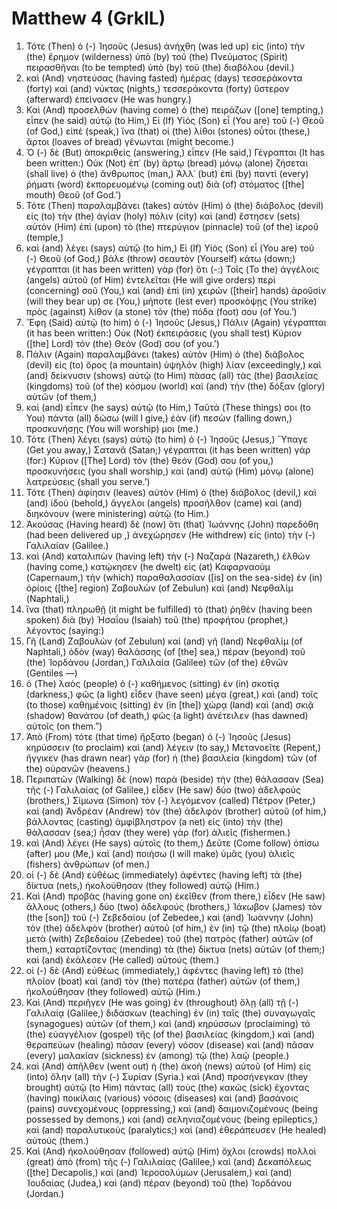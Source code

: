 * Matthew 4 (GrkIL)
:PROPERTIES:
:ID: GrkIL/40-MAT04
:END:

1. Τότε (Then) ὁ (-) Ἰησοῦς (Jesus) ἀνήχθη (was led up) εἰς (into) τὴν (the) ἔρημον (wilderness) ὑπὸ (by) τοῦ (the) Πνεύματος (Spirit) πειρασθῆναι (to be tempted) ὑπὸ (by) τοῦ (the) διαβόλου (devil.)
2. καὶ (And) νηστεύσας (having fasted) ἡμέρας (days) τεσσεράκοντα (forty) καὶ (and) νύκτας (nights,) τεσσεράκοντα (forty) ὕστερον (afterward) ἐπείνασεν (He was hungry.)
3. Καὶ (And) προσελθὼν (having come) ὁ (the) πειράζων ([one] tempting,) εἶπεν (he said) αὐτῷ (to Him,) Εἰ (If) Υἱὸς (Son) εἶ (You are) τοῦ (-) Θεοῦ (of God,) εἰπὲ (speak,) ἵνα (that) οἱ (the) λίθοι (stones) οὗτοι (these,) ἄρτοι (loaves of bread) γένωνται (might become.)
4. Ὁ (-) δὲ (But) ἀποκριθεὶς (answering,) εἶπεν (He said,) Γέγραπται (It has been written:) Οὐκ (Not) ἐπ᾽ (by) ἄρτῳ (bread) μόνῳ (alone) ζήσεται (shall live) ὁ (the) ἄνθρωπος (man,) Ἀλλ᾽ (but) ἐπὶ (by) παντὶ (every) ῥήματι (word) ἐκπορευομένῳ (coming out) διὰ (of) στόματος ([the] mouth) Θεοῦ (of God.’)
5. Τότε (Then) παραλαμβάνει (takes) αὐτὸν (Him) ὁ (the) διάβολος (devil) εἰς (to) τὴν (the) ἁγίαν (holy) πόλιν (city) καὶ (and) ἔστησεν (sets) αὐτὸν (Him) ἐπὶ (upon) τὸ (the) πτερύγιον (pinnacle) τοῦ (of the) ἱεροῦ (temple,)
6. καὶ (and) λέγει (says) αὐτῷ (to him,) Εἰ (If) Υἱὸς (Son) εἶ (You are) τοῦ (-) Θεοῦ (of God,) βάλε (throw) σεαυτὸν (Yourself) κάτω (down;) γέγραπται (it has been written) γὰρ (for) ὅτι (-:) Τοῖς (To the) ἀγγέλοις (angels) αὐτοῦ (of Him) ἐντελεῖται (He will give orders) περὶ (concerning) σοῦ (You,) καὶ (and) ἐπὶ (in) χειρῶν ([their] hands) ἀροῦσίν (will they bear up) σε (You,) μήποτε (lest ever) προσκόψῃς (You strike) πρὸς (against) λίθον (a stone) τὸν (the) πόδα (foot) σου (of You.’)
7. Ἔφη (Said) αὐτῷ (to him) ὁ (-) Ἰησοῦς (Jesus,) Πάλιν (Again) γέγραπται (it has been written:) Οὐκ (Not) ἐκπειράσεις (you shall test) Κύριον ([the] Lord) τὸν (the) Θεόν (God) σου (of you.’)
8. Πάλιν (Again) παραλαμβάνει (takes) αὐτὸν (Him) ὁ (the) διάβολος (devil) εἰς (to) ὄρος (a mountain) ὑψηλὸν (high) λίαν (exceedingly,) καὶ (and) δείκνυσιν (shows) αὐτῷ (to Him) πάσας (all) τὰς (the) βασιλείας (kingdoms) τοῦ (of the) κόσμου (world) καὶ (and) τὴν (the) δόξαν (glory) αὐτῶν (of them,)
9. καὶ (and) εἶπεν (he says) αὐτῷ (to Him,) Ταῦτά (These things) σοι (to You) πάντα (all) δώσω (will I give,) ἐὰν (if) πεσὼν (falling down,) προσκυνήσῃς (You will worship) μοι (me.)
10. Τότε (Then) λέγει (says) αὐτῷ (to him) ὁ (-) Ἰησοῦς (Jesus,) Ὕπαγε (Get you away,) Σατανᾶ (Satan;) γέγραπται (it has been written) γάρ (for:) Κύριον ([The] Lord) τὸν (the) θεόν (God) σου (of you,) προσκυνήσεις (you shall worship,) καὶ (and) αὐτῷ (Him) μόνῳ (alone) λατρεύσεις (shall you serve.’)
11. Τότε (Then) ἀφίησιν (leaves) αὐτὸν (Him) ὁ (the) διάβολος (devil,) καὶ (and) ἰδοὺ (behold,) ἄγγελοι (angels) προσῆλθον (came) καὶ (and) διηκόνουν (were ministering) αὐτῷ (to Him.)
12. Ἀκούσας (Having heard) δὲ (now) ὅτι (that) Ἰωάννης (John) παρεδόθη (had been delivered up ,) ἀνεχώρησεν (He withdrew) εἰς (into) τὴν (-) Γαλιλαίαν (Galilee.)
13. καὶ (And) καταλιπὼν (having left) τὴν (-) Ναζαρὰ (Nazareth,) ἐλθὼν (having come,) κατῴκησεν (he dwelt) εἰς (at) Καφαρναοὺμ (Capernaum,) τὴν (which) παραθαλασσίαν ([is] on the sea-side) ἐν (in) ὁρίοις ([the] region) Ζαβουλὼν (of Zebulun) καὶ (and) Νεφθαλίμ (Naphtali,)
14. ἵνα (that) πληρωθῇ (it might be fulfilled) τὸ (that) ῥηθὲν (having been spoken) διὰ (by) Ἠσαΐου (Isaiah) τοῦ (the) προφήτου (prophet,) λέγοντος (saying:)
15. Γῆ (Land) Ζαβουλὼν (of Zebulun) καὶ (and) γῆ (land) Νεφθαλίμ (of Naphtali,) ὁδὸν (way) θαλάσσης (of [the] sea,) πέραν (beyond) τοῦ (the) Ἰορδάνου (Jordan,) Γαλιλαία (Galilee) τῶν (of the) ἐθνῶν (Gentiles —)
16. ὁ (The) λαὸς (people) ὁ (-) καθήμενος (sitting) ἐν (in) σκοτίᾳ (darkness,) φῶς (a light) εἶδεν (have seen) μέγα (great,) καὶ (and) τοῖς (to those) καθημένοις (sitting) ἐν (in [the]) χώρᾳ (land) καὶ (and) σκιᾷ (shadow) θανάτου (of death,) φῶς (a light) ἀνέτειλεν (has dawned) αὐτοῖς (on them.”)
17. Ἀπὸ (From) τότε (that time) ἤρξατο (began) ὁ (-) Ἰησοῦς (Jesus) κηρύσσειν (to proclaim) καὶ (and) λέγειν (to say,) Μετανοεῖτε (Repent,) ἤγγικεν (has drawn near) γὰρ (for) ἡ (the) βασιλεία (kingdom) τῶν (of the) οὐρανῶν (heavens.)
18. Περιπατῶν (Walking) δὲ (now) παρὰ (beside) τὴν (the) θάλασσαν (Sea) τῆς (-) Γαλιλαίας (of Galilee,) εἶδεν (He saw) δύο (two) ἀδελφούς (brothers,) Σίμωνα (Simon) τὸν (-) λεγόμενον (called) Πέτρον (Peter,) καὶ (and) Ἀνδρέαν (Andrew) τὸν (the) ἀδελφὸν (brother) αὐτοῦ (of him,) βάλλοντας (casting) ἀμφίβληστρον (a net) εἰς (into) τὴν (the) θάλασσαν (sea;) ἦσαν (they were) γὰρ (for) ἁλιεῖς (fishermen.)
19. καὶ (And) λέγει (He says) αὐτοῖς (to them,) Δεῦτε (Come follow) ὀπίσω (after) μου (Me,) καὶ (and) ποιήσω (I will make) ὑμᾶς (you) ἁλιεῖς (fishers) ἀνθρώπων (of men.)
20. οἱ (-) δὲ (And) εὐθέως (immediately) ἀφέντες (having left) τὰ (the) δίκτυα (nets,) ἠκολούθησαν (they followed) αὐτῷ (Him.)
21. Καὶ (And) προβὰς (having gone on) ἐκεῖθεν (from there,) εἶδεν (He saw) ἄλλους (others,) δύο (two) ἀδελφούς (brothers,) Ἰάκωβον (James) τὸν (the [son]) τοῦ (-) Ζεβεδαίου (of Zebedee,) καὶ (and) Ἰωάννην (John) τὸν (the) ἀδελφὸν (brother) αὐτοῦ (of him,) ἐν (in) τῷ (the) πλοίῳ (boat) μετὰ (with) Ζεβεδαίου (Zebedee) τοῦ (the) πατρὸς (father) αὐτῶν (of them,) καταρτίζοντας (mending) τὰ (the) δίκτυα (nets) αὐτῶν (of them;) καὶ (and) ἐκάλεσεν (He called) αὐτούς (them.)
22. οἱ (-) δὲ (And) εὐθέως (immediately,) ἀφέντες (having left) τὸ (the) πλοῖον (boat) καὶ (and) τὸν (the) πατέρα (father) αὐτῶν (of them,) ἠκολούθησαν (they followed) αὐτῷ (Him.)
23. Καὶ (And) περιῆγεν (He was going) ἐν (throughout) ὅλῃ (all) τῇ (-) Γαλιλαίᾳ (Galilee,) διδάσκων (teaching) ἐν (in) ταῖς (the) συναγωγαῖς (synagogues) αὐτῶν (of them,) καὶ (and) κηρύσσων (proclaiming) τὸ (the) εὐαγγέλιον (gospel) τῆς (of the) βασιλείας (kingdom,) καὶ (and) θεραπεύων (healing) πᾶσαν (every) νόσον (disease) καὶ (and) πᾶσαν (every) μαλακίαν (sickness) ἐν (among) τῷ (the) λαῷ (people.)
24. καὶ (And) ἀπῆλθεν (went out) ἡ (the) ἀκοὴ (news) αὐτοῦ (of Him) εἰς (into) ὅλην (all) τὴν (-) Συρίαν (Syria.) καὶ (And) προσήνεγκαν (they brought) αὐτῷ (to Him) πάντας (all) τοὺς (the) κακῶς (sick) ἔχοντας (having) ποικίλαις (various) νόσοις (diseases) καὶ (and) βασάνοις (pains) συνεχομένους (oppressing,) καὶ (and) δαιμονιζομένους (being possessed by demons,) καὶ (and) σεληνιαζομένους (being epileptics,) καὶ (and) παραλυτικούς (paralytics;) καὶ (and) ἐθεράπευσεν (He healed) αὐτούς (them.)
25. Καὶ (And) ἠκολούθησαν (followed) αὐτῷ (Him) ὄχλοι (crowds) πολλοὶ (great) ἀπὸ (from) τῆς (-) Γαλιλαίας (Galilee,) καὶ (and) Δεκαπόλεως ([the] Decapolis,) καὶ (and) Ἱεροσολύμων (Jerusalem,) καὶ (and) Ἰουδαίας (Judea,) καὶ (and) πέραν (beyond) τοῦ (the) Ἰορδάνου (Jordan.)
